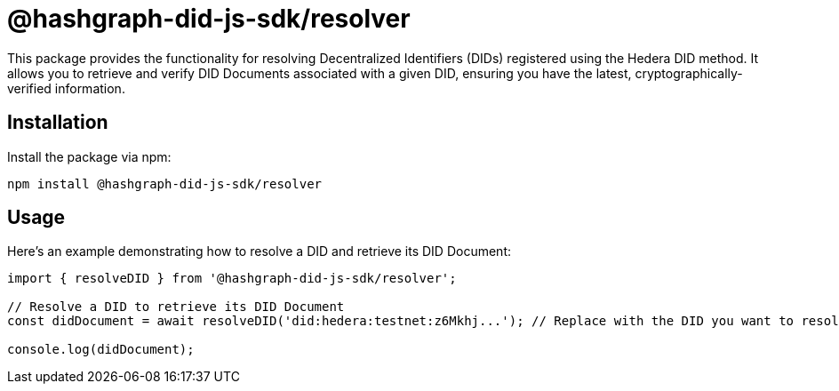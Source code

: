 = @hashgraph-did-js-sdk/resolver

This package provides the functionality for resolving Decentralized Identifiers (DIDs) registered using the Hedera DID method. It allows you to retrieve and verify DID Documents associated with a given DID, ensuring you have the latest, cryptographically-verified information.

== Installation

Install the package via npm:

[source,bash]
----
npm install @hashgraph-did-js-sdk/resolver
----

== Usage

Here's an example demonstrating how to resolve a DID and retrieve its DID Document:

[source,typescript]
----
import { resolveDID } from '@hashgraph-did-js-sdk/resolver';

// Resolve a DID to retrieve its DID Document
const didDocument = await resolveDID('did:hedera:testnet:z6Mkhj...'); // Replace with the DID you want to resolve

console.log(didDocument); 
----